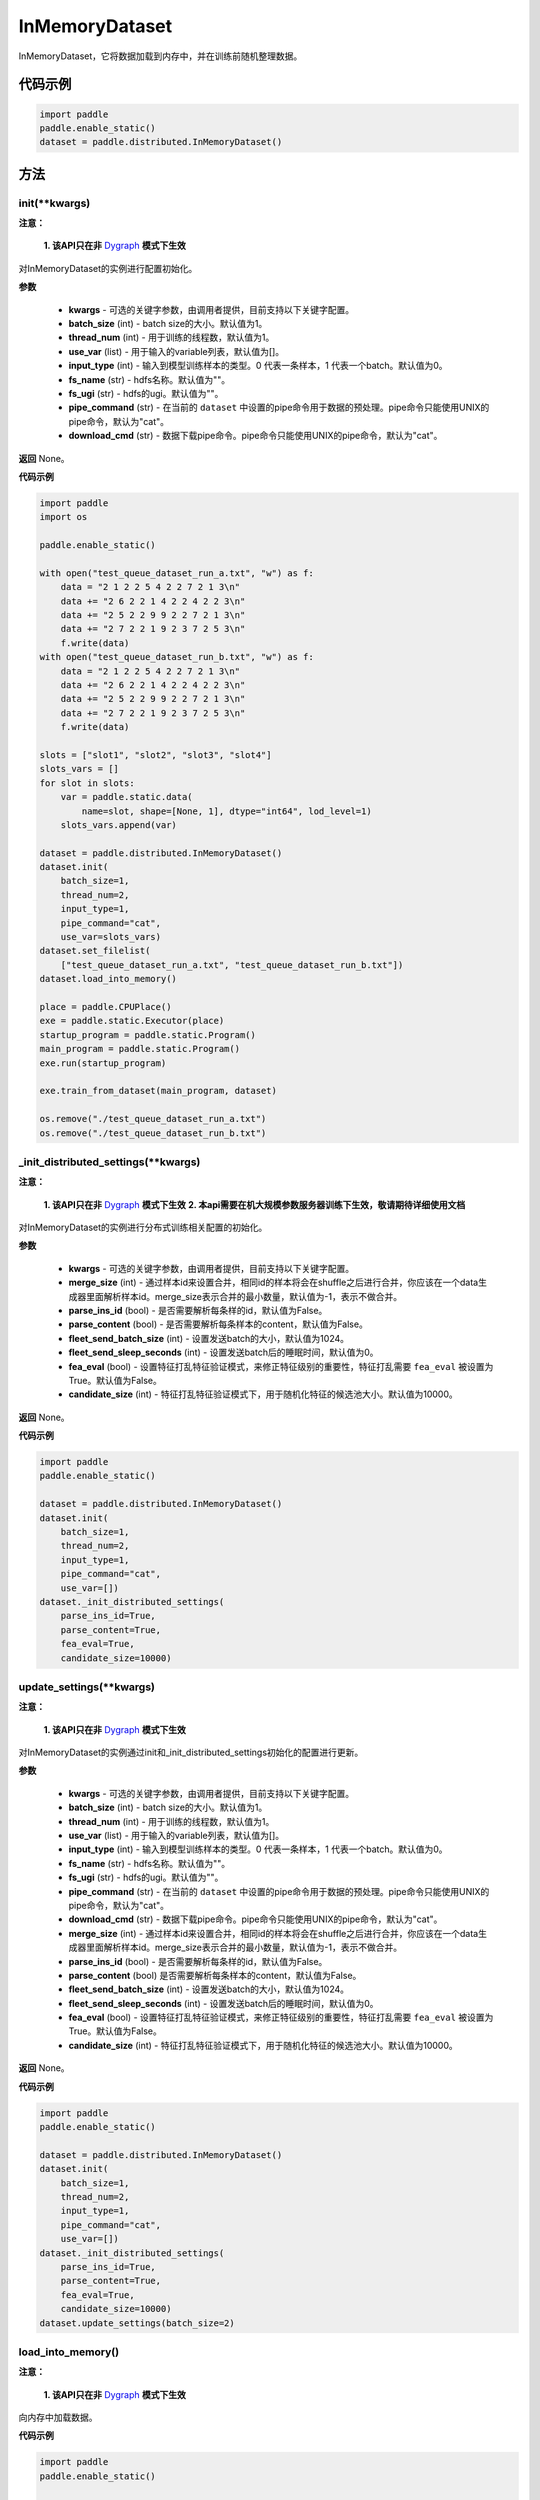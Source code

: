 .. _cn_api_distributed_InMemoryDataset:

InMemoryDataset
-------------------------------


.. py:class:: paddle.distributed.InMemoryDataset



InMemoryDataset，它将数据加载到内存中，并在训练前随机整理数据。

代码示例
::::::::::::

.. code-block:: python

    import paddle
    paddle.enable_static()
    dataset = paddle.distributed.InMemoryDataset()

方法
::::::::::::
init(**kwargs)
'''''''''

**注意：**

  **1. 该API只在非** `Dygraph <。./../user_guides/howto/dygraph/DyGraph.html>`_ **模式下生效**

对InMemoryDataset的实例进行配置初始化。

**参数**

    - **kwargs** - 可选的关键字参数，由调用者提供，目前支持以下关键字配置。
    - **batch_size** (int) - batch size的大小。默认值为1。
    - **thread_num** (int) - 用于训练的线程数，默认值为1。
    - **use_var** (list) - 用于输入的variable列表，默认值为[]。
    - **input_type** (int) - 输入到模型训练样本的类型。0 代表一条样本，1 代表一个batch。默认值为0。
    - **fs_name** (str) - hdfs名称。默认值为""。
    - **fs_ugi** (str) - hdfs的ugi。默认值为""。
    - **pipe_command** (str) - 在当前的 ``dataset`` 中设置的pipe命令用于数据的预处理。pipe命令只能使用UNIX的pipe命令，默认为"cat"。
    - **download_cmd** (str) - 数据下载pipe命令。pipe命令只能使用UNIX的pipe命令，默认为"cat"。


**返回**
None。


**代码示例**

.. code-block:: python

    import paddle
    import os

    paddle.enable_static()

    with open("test_queue_dataset_run_a.txt", "w") as f:
        data = "2 1 2 2 5 4 2 2 7 2 1 3\n"
        data += "2 6 2 2 1 4 2 2 4 2 2 3\n"
        data += "2 5 2 2 9 9 2 2 7 2 1 3\n"
        data += "2 7 2 2 1 9 2 3 7 2 5 3\n"
        f.write(data)
    with open("test_queue_dataset_run_b.txt", "w") as f:
        data = "2 1 2 2 5 4 2 2 7 2 1 3\n"
        data += "2 6 2 2 1 4 2 2 4 2 2 3\n"
        data += "2 5 2 2 9 9 2 2 7 2 1 3\n"
        data += "2 7 2 2 1 9 2 3 7 2 5 3\n"
        f.write(data)

    slots = ["slot1", "slot2", "slot3", "slot4"]
    slots_vars = []
    for slot in slots:
        var = paddle.static.data(
            name=slot, shape=[None, 1], dtype="int64", lod_level=1)
        slots_vars.append(var)

    dataset = paddle.distributed.InMemoryDataset()
    dataset.init(
        batch_size=1,
        thread_num=2,
        input_type=1,
        pipe_command="cat",
        use_var=slots_vars)
    dataset.set_filelist(
        ["test_queue_dataset_run_a.txt", "test_queue_dataset_run_b.txt"])
    dataset.load_into_memory()
    
    place = paddle.CPUPlace()
    exe = paddle.static.Executor(place)
    startup_program = paddle.static.Program()
    main_program = paddle.static.Program()
    exe.run(startup_program)

    exe.train_from_dataset(main_program, dataset)
    
    os.remove("./test_queue_dataset_run_a.txt")
    os.remove("./test_queue_dataset_run_b.txt")

_init_distributed_settings(**kwargs)
'''''''''

**注意：**

  **1. 该API只在非** `Dygraph <。./../user_guides/howto/dygraph/DyGraph.html>`_ **模式下生效**
  **2. 本api需要在机大规模参数服务器训练下生效，敬请期待详细使用文档**

对InMemoryDataset的实例进行分布式训练相关配置的初始化。

**参数**

    - **kwargs** - 可选的关键字参数，由调用者提供，目前支持以下关键字配置。
    - **merge_size** (int) - 通过样本id来设置合并，相同id的样本将会在shuffle之后进行合并，你应该在一个data生成器里面解析样本id。merge_size表示合并的最小数量，默认值为-1，表示不做合并。
    - **parse_ins_id** (bool) - 是否需要解析每条样的id，默认值为False。
    - **parse_content** (bool) - 是否需要解析每条样本的content，默认值为False。
    - **fleet_send_batch_size** (int) - 设置发送batch的大小，默认值为1024。
    - **fleet_send_sleep_seconds** (int) - 设置发送batch后的睡眠时间，默认值为0。
    - **fea_eval** (bool) - 设置特征打乱特征验证模式，来修正特征级别的重要性，特征打乱需要 ``fea_eval`` 被设置为True。默认值为False。
    - **candidate_size** (int) - 特征打乱特征验证模式下，用于随机化特征的候选池大小。默认值为10000。

**返回**
None。


**代码示例**

.. code-block:: python

    import paddle
    paddle.enable_static()

    dataset = paddle.distributed.InMemoryDataset()
    dataset.init(
        batch_size=1,
        thread_num=2,
        input_type=1,
        pipe_command="cat",
        use_var=[])
    dataset._init_distributed_settings(
        parse_ins_id=True,
        parse_content=True,
        fea_eval=True,
        candidate_size=10000)


update_settings(**kwargs)
'''''''''

**注意：**

  **1. 该API只在非** `Dygraph <。./../user_guides/howto/dygraph/DyGraph.html>`_ **模式下生效**

对InMemoryDataset的实例通过init和_init_distributed_settings初始化的配置进行更新。

**参数**

    - **kwargs** - 可选的关键字参数，由调用者提供，目前支持以下关键字配置。
    - **batch_size** (int) - batch size的大小。默认值为1。
    - **thread_num** (int) - 用于训练的线程数，默认值为1。
    - **use_var** (list) - 用于输入的variable列表，默认值为[]。
    - **input_type** (int) - 输入到模型训练样本的类型。0 代表一条样本，1 代表一个batch。默认值为0。
    - **fs_name** (str) - hdfs名称。默认值为""。
    - **fs_ugi** (str) - hdfs的ugi。默认值为""。
    - **pipe_command** (str) - 在当前的 ``dataset`` 中设置的pipe命令用于数据的预处理。pipe命令只能使用UNIX的pipe命令，默认为"cat"。
    - **download_cmd** (str) - 数据下载pipe命令。pipe命令只能使用UNIX的pipe命令，默认为"cat"。
    - **merge_size** (int) - 通过样本id来设置合并，相同id的样本将会在shuffle之后进行合并，你应该在一个data生成器里面解析样本id。merge_size表示合并的最小数量，默认值为-1，表示不做合并。
    - **parse_ins_id** (bool) - 是否需要解析每条样的id，默认值为False。
    - **parse_content** (bool) 是否需要解析每条样本的content，默认值为False。
    - **fleet_send_batch_size** (int) - 设置发送batch的大小，默认值为1024。
    - **fleet_send_sleep_seconds** (int) - 设置发送batch后的睡眠时间，默认值为0。
    - **fea_eval** (bool) - 设置特征打乱特征验证模式，来修正特征级别的重要性，特征打乱需要 ``fea_eval`` 被设置为True。默认值为False。
    - **candidate_size** (int) - 特征打乱特征验证模式下，用于随机化特征的候选池大小。默认值为10000。

**返回**
None。


**代码示例**

.. code-block:: python

    import paddle
    paddle.enable_static()

    dataset = paddle.distributed.InMemoryDataset()
    dataset.init(
        batch_size=1,
        thread_num=2,
        input_type=1,
        pipe_command="cat",
        use_var=[])
    dataset._init_distributed_settings(
        parse_ins_id=True,
        parse_content=True,
        fea_eval=True,
        candidate_size=10000)
    dataset.update_settings(batch_size=2)

load_into_memory()
'''''''''

**注意：**

  **1. 该API只在非** `Dygraph <。./../user_guides/howto/dygraph/DyGraph.html>`_ **模式下生效**

向内存中加载数据。

**代码示例**

.. code-block:: python

    import paddle
    paddle.enable_static()
    
    dataset = paddle.distributed.InMemoryDataset()
    slots = ["slot1", "slot2", "slot3", "slot4"]
    slots_vars = []
    for slot in slots:
        var = paddle.static.data(
            name=slot, shape=[None, 1], dtype="int64", lod_level=1)
        slots_vars.append(var)
    dataset.init(
        batch_size=1,
        thread_num=2,
        input_type=1,
        pipe_command="cat",
        use_var=slots_vars)
    filelist = ["a.txt", "b.txt"]
    dataset.set_filelist(filelist)
    dataset.load_into_memory()

preload_into_memory(thread_num=None)
'''''''''

向内存中以异步模式加载数据。

**参数**

    - **thread_num** (int) - 异步加载数据时的线程数。

**代码示例**

.. code-block:: python

    import paddle
    paddle.enable_static()

    dataset = paddle.distributed.InMemoryDataset()
    slots = ["slot1", "slot2", "slot3", "slot4"]
    slots_vars = []
    for slot in slots:
        var = paddle.static.data(
            name=slot, shape=[None, 1], dtype="int64", lod_level=1)
        slots_vars.append(var)
    dataset.init(
        batch_size=1,
        thread_num=2,
        input_type=1,
        pipe_command="cat",
        use_var=slots_vars)
    filelist = ["a.txt", "b.txt"]
    dataset.set_filelist(filelist)
    dataset.preload_into_memory()
    dataset.wait_preload_done()

wait_preload_done()
'''''''''

等待 ``preload_into_memory`` 完成。

**代码示例**

.. code-block:: python

    import paddle
    paddle.enable_static()

    dataset = paddle.distributed.InMemoryDataset()
    slots = ["slot1", "slot2", "slot3", "slot4"]
    slots_vars = []
    for slot in slots:
        var = paddle.static.data(
            name=slot, shape=[None, 1], dtype="int64", lod_level=1)
        slots_vars.append(var)
    dataset.init(
        batch_size=1,
        thread_num=2,
        input_type=1,
        pipe_command="cat",
        use_var=slots_vars)
    filelist = ["a.txt", "b.txt"]
    dataset.set_filelist(filelist)
    dataset.preload_into_memory()
    dataset.wait_preload_done()

local_shuffle()
'''''''''

局部shuffle。加载到内存的训练样本进行单机节点内部的打乱

**代码示例**

.. code-block:: python

    import paddle
    paddle.enable_static()

    dataset = paddle.distributed.InMemoryDataset()
    slots = ["slot1", "slot2", "slot3", "slot4"]
    slots_vars = []
    for slot in slots:
        var = paddle.static.data(
            name=slot, shape=[None, 1], dtype="int64", lod_level=1)
        slots_vars.append(var)
    dataset.init(
        batch_size=1,
        thread_num=2,
        input_type=1,
        pipe_command="cat",
        use_var=slots_vars)
    filelist = ["a.txt", "b.txt"]
    dataset.set_filelist(filelist)
    dataset.load_into_memory()
    dataset.local_shuffle()

global_shuffle(fleet=None, thread_num=12)
'''''''''

全局shuffle。只能用在分布式模式（单机多进程或多机多进程）中。您如果在分布式模式中运行，应当传递fleet而非None。

**代码示例**

.. code-block:: python

    import paddle
    paddle.enable_static()

    dataset = paddle.distributed.InMemoryDataset()
    slots = ["slot1", "slot2", "slot3", "slot4"]
    slots_vars = []
    for slot in slots:
        var = paddle.static.data(
            name=slot, shape=[None, 1], dtype="int64", lod_level=1)
        slots_vars.append(var)
    dataset.init(
        batch_size=1,
        thread_num=2,
        input_type=1,
        pipe_command="cat",
        use_var=slots_vars)
    filelist = ["a.txt", "b.txt"]
    dataset.set_filelist(filelist)
    dataset.load_into_memory()
    dataset.global_shuffle()

**参数**

    - **fleet** (Fleet) – fleet单例。默认为None。
    - **thread_num** (int) - 全局shuffle时的线程数。

release_memory()
'''''''''

当数据不再使用时，释放InMemoryDataset内存数据。

**代码示例**

.. code-block:: python

    import paddle
    paddle.enable_static()
    
    dataset = paddle.distributed.InMemoryDataset()
    slots = ["slot1", "slot2", "slot3", "slot4"]
    slots_vars = []
    for slot in slots:
        var = paddle.static.data(
            name=slot, shape=[None, 1], dtype="int64", lod_level=1)
        slots_vars.append(var)
    dataset.init(
        batch_size=1,
        thread_num=2,
        input_type=1,
        pipe_command="cat",
        use_var=slots_vars)
    filelist = ["a.txt", "b.txt"]
    dataset.set_filelist(filelist)
    dataset.load_into_memory()
    dataset.global_shuffle()
    exe = paddle.static.Executor(paddle.CPUPlace())
    startup_program = paddle.static.Program()
    main_program = paddle.static.Program()
    exe.run(startup_program)
    exe.train_from_dataset(main_program, dataset)
    dataset.release_memory()

get_memory_data_size(fleet=None)
'''''''''

用户可以调用此函数以了解加载进内存后所有workers中的样本数量。

.. note::
    该函数可能会导致性能不佳，因为它具有barrier。

**参数**

    - **fleet** (Fleet) – fleet对象。

**返回**
内存数据的大小。

**代码示例**

.. code-block:: python

    import paddle
    paddle.enable_static()

    dataset = paddle.distributed.InMemoryDataset()
    slots = ["slot1", "slot2", "slot3", "slot4"]
    slots_vars = []
    for slot in slots:
        var = paddle.static.data(
            name=slot, shape=[None, 1], dtype="int64", lod_level=1)
        slots_vars.append(var)
    dataset.init(
        batch_size=1,
        thread_num=2,
        input_type=1,
        pipe_command="cat",
        use_var=slots_vars)
    filelist = ["a.txt", "b.txt"]
    dataset.set_filelist(filelist)
    dataset.load_into_memory()
    print dataset.get_memory_data_size()


get_shuffle_data_size(fleet=None)
'''''''''

获取shuffle数据大小，用户可以调用此函数以了解局域/全局shuffle后所有workers中的样本数量。

.. note::
    该函数可能会导致局域shuffle性能不佳，因为它具有barrier。但其不影响局域shuffle。

**参数**

    - **fleet** (Fleet) – fleet对象。

**返回**
shuffle数据的大小。

**代码示例**

.. code-block:: python

    import paddle
    paddle.enable_static()
    
    dataset = paddle.distributed.InMemoryDataset()
    dataset = paddle.distributed.InMemoryDataset()
    slots = ["slot1", "slot2", "slot3", "slot4"]
    slots_vars = []
    for slot in slots:
        var = paddle.static.data(
            name=slot, shape=[None, 1], dtype="int64", lod_level=1)
        slots_vars.append(var)
    dataset.init(
        batch_size=1,
        thread_num=2,
        input_type=1,
        pipe_command="cat",
        use_var=slots_vars)
    filelist = ["a.txt", "b.txt"]
    dataset.set_filelist(filelist)
    dataset.load_into_memory()
    dataset.global_shuffle()
    print dataset.get_shuffle_data_size()

slots_shuffle(slots)
'''''''''

该方法是在特征层次上的一个打乱方法，经常被用在有着较大缩放率实例的稀疏矩阵上，为了比较metric，比如auc，在一个或者多个有着baseline的特征上做特征打乱来验证特征level的重要性。

**参数**

    - **slots** (list[string]) - 要打乱特征的集合

**代码示例**

.. code-block:: python

    import paddle
    paddle.enable_static()
    
    dataset = paddle.distributed.InMemoryDataset()
    dataset._init_distributed_settings(fea_eval=True)
    slots = ["slot1", "slot2", "slot3", "slot4"]
    slots_vars = []
    for slot in slots:
        var = paddle.static.data(
            name=slot, shape=[None, 1], dtype="int64", lod_level=1)
        slots_vars.append(var)
    dataset.init(
        batch_size=1,
        thread_num=2,
        input_type=1,
        pipe_command="cat",
        use_var=slots_vars)
    filelist = ["a.txt", "b.txt"]
    dataset.set_filelist(filelist)
    dataset.load_into_memory()
    dataset.slots_shuffle(['slot1'])



